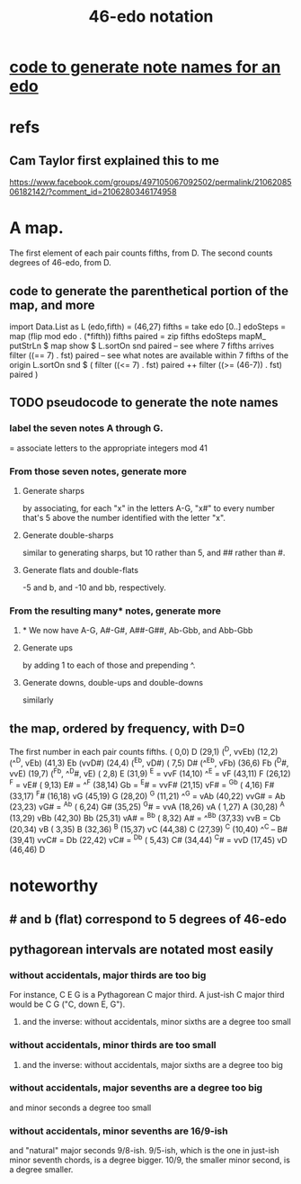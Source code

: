 :PROPERTIES:
:ID:       a7586f73-d137-4ed3-8c58-a24675675f60
:END:
#+title: 46-edo notation
* [[https://github.com/JeffreyBenjaminBrown/public_notes_with_github-navigable_links/blob/master/code_to_generate_note_names_for_an_edo.org][code to generate note names for an edo]]
* refs
** Cam Taylor first explained this to me
   https://www.facebook.com/groups/497105067092502/permalink/2106208506182142/?comment_id=2106280346174958
* A map.
  The first element of each pair counts fifths, from D.
  The second counts degrees of 46-edo, from D.
** code to generate the parenthetical portion of the map, and more
   import Data.List as L
   (edo,fifth) = (46,27)
   fifths = take edo [0..]
   edoSteps = map (flip mod edo . (*fifth)) fifths
   paired = zip fifths edoSteps
   mapM_ putStrLn $ map show $ L.sortOn snd paired
   -- see where 7 fifths arrives
   filter ((== 7) . fst) paired
   -- see what notes are available within 7 fifths of the origin
   L.sortOn snd $ ( filter ((<= 7) . fst) paired ++ filter ((>= (46-7)) . fst) paired )
** TODO pseudocode to generate the note names
*** label the seven notes A through G.
    = associate letters to the appropriate integers mod 41
*** From those seven notes, generate more
**** Generate sharps
     by associating, for each "x" in the letters A-G,
     "x#" to every number that's 5 above
     the number identified with the letter "x".
**** Generate double-sharps
     similar to generating sharps,
     but 10 rather than 5,
     and ## rather than #.
**** Generate flats and double-flats
     -5 and b, and -10 and bb, respectively.
*** From the resulting many* notes, generate more
**** * We now have A-G, A#-G#, A##-G##, Ab-Gbb, and Abb-Gbb
**** Generate ups
     by adding 1 to each of those and prepending ^.
**** Generate downs, double-ups and double-downs
     similarly
** the map, ordered by frequency, with D=0
   The first number in each pair counts fifths.
   ( 0,0)    D
   (29,1)    (^D, vvEb)
   (12,2)    (^^D, vEb)
   (41,3)    Eb (vvD#)
   (24,4)    (^Eb, vD#)
   ( 7,5)    D# (^^Eb, vFb)
   (36,6)    Fb (^D#, vvE)
   (19,7)    (^Fb, ^^D#, vE)
   ( 2,8)    E
   (31,9)    ^E = vvF
   (14,10)   ^^E = vF
   (43,11)   F
   (26,12)   ^F = vE#
   ( 9,13)   E# = ^^F
   (38,14)   Gb = ^E# = vvF#
   (21,15)   vF# = ^Gb
   ( 4,16)   F#
   (33,17)   ^F#
   (16,18)   vG
   (45,19)   G
   (28,20)   ^G
   (11,21)   ^^G = vAb
   (40,22)   vvG# = Ab
   (23,23)   vG# = ^Ab
   ( 6,24)   G#
   (35,25)   ^G# = vvA
   (18,26)   vA
   ( 1,27)   A
   (30,28)   ^A
   (13,29)   vBb
   (42,30)   Bb
   (25,31)   vA# = ^Bb
   ( 8,32)   A# = ^^Bb
   (37,33)   vvB = Cb
   (20,34)   vB
   ( 3,35)   B
   (32,36)   ^B
   (15,37)   vC
   (44,38)   C
   (27,39)   ^C
   (10,40)   ^^C -- B#
   (39,41)   vvC# = Db
   (22,42)   vC# = ^Db
   ( 5,43)   C#
   (34,44)   ^C# = vvD
   (17,45)   vD
   (46,46)   D
* noteworthy
** # and b (flat) correspond to 5 degrees of 46-edo
** pythagorean intervals are notated most easily
*** without accidentals, major thirds are too big
    For instance, C E G is a Pythagorean C major third.
    A just-ish C major third would be C \E G ("C, down E, G").
**** and the inverse: without accidentals, minor sixths are a degree too small
*** without accidentals, minor thirds are too small
**** and the inverse: without accidentals, major sixths are a degree too big
*** without accidentals, major sevenths are a degree too big
    and minor seconds a degree too small
*** without accidentals, minor sevenths are 16/9-ish
    and "natural" major seconds 9/8-ish.
    9/5-ish, which is the one in just-ish minor seventh chords,
    is a degree bigger.
    10/9, the smaller minor second, is a degree smaller.
